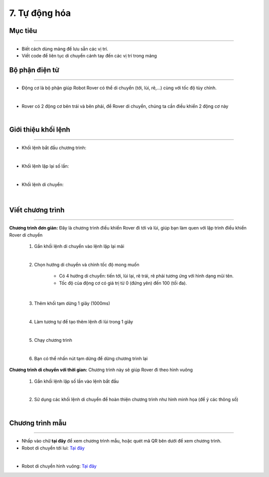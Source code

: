 7. Tự động hóa 
=================================

Mục tiêu
---------------------
---------------------

- Biết cách dùng mảng để lưu sẵn các vị trí.
- Viết code để liên tục di chuyển cánh tay đến các vị trí trong mảng


Bộ phận điện tử
---------------
-------------------------

- Động cơ là bộ phận giúp Robot Rover có thể di chuyển (tới, lùi, rẽ,...) cùng với tốc độ tùy chỉnh.

.. image:: images/bai_1.4.png
    :width: 300px
    :align: center
|    
- Rover có 2 động cơ bên trái và bên  phải, để Rover di chuyển, chúng ta  cần điều khiển 2 động cơ này

.. image:: images/bai_1.5.png
    :width: 300px
    :align: center
|    

Giới thiệu khối lệnh
---------------------------
----------------------

- Khối lệnh bắt đầu chương trình:

.. image:: images/bai_1.6.png
    :width: 400px
    :align: center
| 
- Khối lệnh lặp lại số lần:

.. image:: images/bai_1.7.png
    :width: 400px
    :align: center
|   
- Khối lệnh di chuyển:

 .. image:: images/bai_1.8.png
    :width: 1200px
    :align: center
|    


Viết chương trình
---------------------
--------------------------

**Chương trình đơn giản:** Đây là chương trình điều khiển Rover đi tới và lùi, giúp bạn làm quen với lập trình điều khiển Rover di chuyển

    1.  Gắn khối lệnh di chuyển vào lệnh lặp lại mãi

    .. image:: images/bai_1.9.png
        :width: 800px
        :align: center  
    |
    2. Chọn hướng di chuyển và chỉnh tốc độ mong muốn

        - Có 4 hướng di chuyển: tiến tới, lùi lại, rẽ trái, rẽ phải tương ứng với hình dạng mũi tên.

        - Tốc độ của động cơ có giá trị từ 0 (đứng yên) đến 100 (tối đa).

    .. image:: images/bai_1.10.png
        :width: 400px
        :align: center
    |
    3. Thêm khối tạm dừng 1 giây (1000ms)

    .. image:: images/bai_1.11.png
        :width: 700px
        :align: center
    |
    4. Làm tương tự để tạo thêm lệnh đi lùi trong 1 giây

    .. image:: images/bai_1.12.png
        :width: 400px
        :align: center
    |
    5. Chạy chương trình

    .. image:: images/bai_1.13.png
        :width: 700px
        :align: center 
    |
    6.  Bạn có thể nhấn nút tạm dừng để dừng chương trình lại

    .. image:: images/bai_1.14.png
        :width: 70px
        :align: center 
    


**Chương trình di chuyển với thời gian:**  Chương trình này sẽ giúp Rover đi theo hình vuông

    1.  Gắn khối lệnh lặp số lần vào lệnh bắt đầu

    .. image:: images/bai_1.15.png
        :width: 700px
        :align: center 
    |  
    2. Sử dụng các khối lệnh di chuyển để hoàn thiện chương trình như hình minh họa (để ý các thông số)

    .. image:: images/bai_1.16.png
        :width: 600px
        :align: center 
    |


Chương trình mẫu
--------------
-------------------

- Nhấp vào chữ **tại đây** để xem chương trình mẫu, hoặc quét mã QR bên dưới để xem chương trình.

- Robot di chuyển tới lui: `Tại đây <https://app.ohstem.vn/#!/share/yolobit/2BeTmtVhptwmDZJMtzCrBz2Hc5n>`_

.. image:: images/bai_1.17.png
    :width: 200px
    :align: center 
| 
- Robot di chuyển hình vuông: `Tại đây <https://app.ohstem.vn/#!/share/yolobit/2BeTxamvWwDappzIrPkZx9j7xl3>`_

.. image:: images/bai_1.18.png
    :width: 200px
    :align: center 
